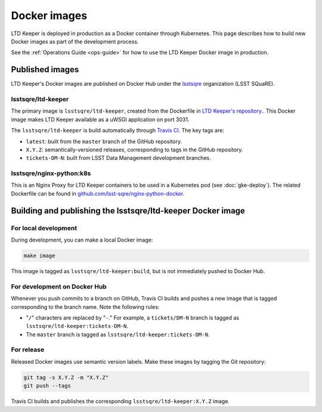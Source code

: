 #############
Docker images
#############

LTD Keeper is deployed in production as a Docker container through Kubernetes.
This page describes how to build new Docker images as part of the development process.

See the :ref:`Operations Guide <ops-guide>` for how to use the LTD Keeper Docker image in production.

Published images
================

LTD Keeper's Docker images are published on Docker Hub under the `lsstsqre <https://hub.docker.com/u/lsstsqre>`_ organization (LSST SQuaRE).

lsstsqre/ltd-keeper
-------------------

The primary image is ``lsstsqre/ltd-keeper``, created from the Dockerfile in `LTD Keeper's repository. <https://github.com/lsst-sqre/ltd-keeper>`__.
This Docker image makes LTD Keeper available as a uWSGI application on port 3031.

The ``lsstsqre/ltd-keeper`` is build automatically through `Travis CI <https://travis-ci.org/lsst-sqre/ltd-keeper>`__.
The key tags are:

- ``latest``: built from the ``master`` branch of the GitHub repository.
- ``X.Y.Z``: semantically-versioned releases, corresponding to tags in the GitHub repository.
- ``tickets-DM-N``: built from LSST Data Management development branches.

lsstsqre/nginx-python:k8s
-------------------------

This is an Nginx Proxy for LTD Keeper containers to be used in a Kubernetes pod (see :doc:`gke-deploy`).
The related Dockerfile can be found in `github.com/lsst-sqre/nginx-python-docker <https://github.com/lsst-sqre/nginx-python-docker>`_.

Building and publishing the lsstsqre/ltd-keeper Docker image
============================================================

For local development
---------------------

During development, you can make a local Docker image:

.. code-block:: bash

   make image

This image is tagged as ``lsstsqre/ltd-keeper:build``, but is not immediately pushed to Docker Hub.

For development on Docker Hub
-----------------------------

Whenever you push commits to a branch on GitHub, Travis CI builds and pushes a new image that is tagged corresponding to the branch name.
Note the following rules:

- "``/``" characters are replaced by "``-``."
  For example, a ``tickets/DM-N`` branch is tagged as ``lsstsqre/ltd-keeper:tickets-DM-N``.

- The ``master`` branch is tagged as ``lsstsqre/ltd-keeper:tickets-DM-N``.

For release
-----------

Released Docker images use semantic version labels.
Make these images by tagging the Git repository:

.. code-block:: bash

   git tag -s X.Y.Z -m "X.Y.Z"
   git push --tags

Travis CI builds and publishes the corresponding ``lsstsqre/ltd-keeper:X.Y.Z`` image.
